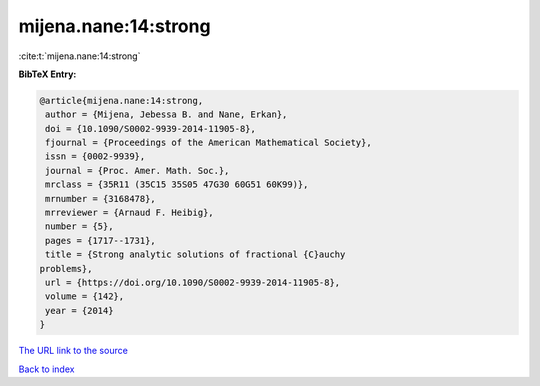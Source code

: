 mijena.nane:14:strong
=====================

:cite:t:`mijena.nane:14:strong`

**BibTeX Entry:**

.. code-block:: bibtex

   @article{mijena.nane:14:strong,
    author = {Mijena, Jebessa B. and Nane, Erkan},
    doi = {10.1090/S0002-9939-2014-11905-8},
    fjournal = {Proceedings of the American Mathematical Society},
    issn = {0002-9939},
    journal = {Proc. Amer. Math. Soc.},
    mrclass = {35R11 (35C15 35S05 47G30 60G51 60K99)},
    mrnumber = {3168478},
    mrreviewer = {Arnaud F. Heibig},
    number = {5},
    pages = {1717--1731},
    title = {Strong analytic solutions of fractional {C}auchy
   problems},
    url = {https://doi.org/10.1090/S0002-9939-2014-11905-8},
    volume = {142},
    year = {2014}
   }

`The URL link to the source <ttps://doi.org/10.1090/S0002-9939-2014-11905-8}>`__


`Back to index <../By-Cite-Keys.html>`__
